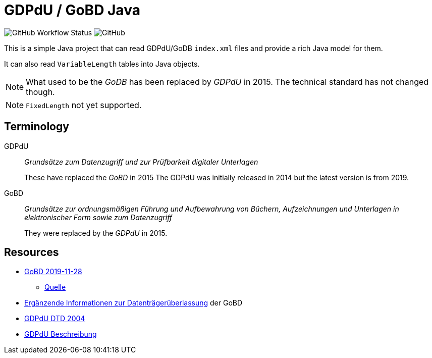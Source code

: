 = GDPdU / GoBD Java

image:https://img.shields.io/github/workflow/status/opencore/gdpdu-java/Maven Build[GitHub Workflow Status]
image:https://img.shields.io/github/license/opencore/gdpdu-java[GitHub]


This is a simple Java project that can read GDPdU/GoDB `index.xml` files and provide a rich Java model for them.

It can also read `VariableLength` tables into Java objects.

NOTE: What used to be the _GoDB_ has been replaced by _GDPdU_ in 2015.
The technical standard has not changed though.

NOTE: `FixedLength` not yet supported.

== Terminology

GDPdU :: _Grundsätze zum Datenzugriff und zur Prüfbarkeit digitaler Unterlagen_
+
These have replaced the _GoBD_ in 2015
The GDPdU was initially released in 2014 but the latest version is from 2019.

GoBD :: _Grundsätze zur ordnungsmäßigen Führung und Aufbewahrung von Büchern, Aufzeichnungen und Unterlagen in elektronischer Form sowie zum Datenzugriff_
+
They were replaced by the _GDPdU_ in 2015.

== Resources

* https://www.bundesfinanzministerium.de/Content/DE/Downloads/BMF_Schreiben/Weitere_Steuerthemen/Abgabenordnung/2019-11-28-GoBD.pdf?__blob=publicationFile&v=12[GoBD 2019-11-28]
** https://www.bundesfinanzministerium.de/Content/DE/Downloads/BMF_Schreiben/Weitere_Steuerthemen/Abgabenordnung/2019-11-28-GoBD.html[Quelle]
* https://www.bundesfinanzministerium.de/Content/DE/Standardartikel/Themen/Steuern/Weitere_Steuerthemen/Abgabeordnung/2019-11-28-GoBD-Ergaenzende-Informationen-zur-Datentraegerueberlassung.html[Ergänzende Informationen zur Datenträgerüberlassung] der GoBD
* http://support.audicon.net/index.php/idea/idea-aktuelle-downloads/doc_details/66-dtd-datei-vom-01092004.html[GDPdU DTD 2004]
* http://support.audicon.net/index.php/idea/idea-aktuelle-downloads/doc_details/28-gdpdu-beschreibungsstandard.html[GDPdU Beschreibung]

